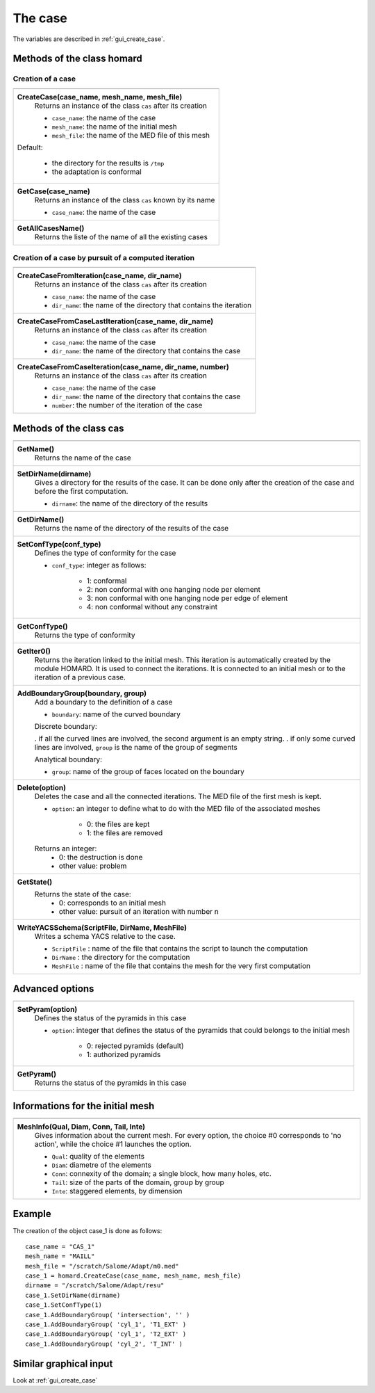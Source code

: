 .. _tui_create_case:

The case
########
.. index:: single: cas
.. index:: single: type of conformity
.. index:: single: mesh;initial

The variables are described in :ref:`gui_create_case`.

Methods of the class homard
***************************

Creation of a case
==================

+---------------------------------------------------------------+
+---------------------------------------------------------------+
| .. module:: CreateCase                                        |
|                                                               |
| **CreateCase(case_name, mesh_name, mesh_file)**               |
|     Returns an instance of the class ``cas`` after its        |
|     creation                                                  |
|                                                               |
|     - ``case_name``: the name of the case                     |
|     - ``mesh_name``: the name of the initial mesh             |
|     - ``mesh_file``: the name of the MED file of this mesh    |
|                                                               |
| Default:                                                      |
|                                                               |
|  * the directory for the results is ``/tmp``                  |
|  * the adaptation is conformal                                |
+---------------------------------------------------------------+
| .. module:: GetCase                                           |
|                                                               |
| **GetCase(case_name)**                                        |
|     Returns an instance of the class ``cas`` known by its name|
|                                                               |
|     - ``case_name``: the name of the case                     |
+---------------------------------------------------------------+
| .. module:: GetAllCasesName                                   |
|                                                               |
| **GetAllCasesName()**                                         |
|     Returns the liste of the name of all the existing cases   |
|                                                               |
+---------------------------------------------------------------+

Creation of a case by pursuit of a computed iteration
=====================================================

+---------------------------------------------------------------+
+---------------------------------------------------------------+
| .. module:: CreateCaseFromIteration                           |
|                                                               |
| **CreateCaseFromIteration(case_name, dir_name)**              |
|     Returns an instance of the class ``cas`` after its        |
|     creation                                                  |
|                                                               |
|     - ``case_name``: the name of the case                     |
|     - ``dir_name``: the name of the directory that contains   |
|       the iteration                                           |
|                                                               |
+---------------------------------------------------------------+
| .. module:: CreateCaseFromCaseLastIteration                   |
|                                                               |
| **CreateCaseFromCaseLastIteration(case_name, dir_name)**      |
|     Returns an instance of the class ``cas`` after its        |
|     creation                                                  |
|                                                               |
|     - ``case_name``: the name of the case                     |
|     - ``dir_name``: the name of the directory that contains   |
|       the case                                                |
|                                                               |
+---------------------------------------------------------------+
| .. module:: CreateCaseFromCaseIteration                       |
|                                                               |
| **CreateCaseFromCaseIteration(case_name, dir_name, number)**  |
|     Returns an instance of the class ``cas`` after its        |
|     creation                                                  |
|                                                               |
|     - ``case_name``: the name of the case                     |
|     - ``dir_name``: the name of the directory that contains   |
|       the case                                                |
|     - ``number``: the number of the iteration of the case     |
|                                                               |
+---------------------------------------------------------------+



Methods of the class cas
************************
.. index:: single: yacs

+---------------------------------------------------------------+
+---------------------------------------------------------------+
| .. module:: GetName                                           |
|                                                               |
| **GetName()**                                                 |
|     Returns the name of the case                              |
+---------------------------------------------------------------+
| .. module:: SetDirName                                        |
|                                                               |
| **SetDirName(dirname)**                                       |
|     Gives a directory for the results of the case. It can be  |
|     done only after the creation of the case and before the   |
|     first computation.                                        |
|                                                               |
|     - ``dirname``: the name of the directory of the results   |
+---------------------------------------------------------------+
| .. module:: GetDirName                                        |
|                                                               |
| **GetDirName()**                                              |
|     Returns the name of the directory of the results of the   |
|     case                                                      |
+---------------------------------------------------------------+
| .. module:: SetConfType                                       |
|                                                               |
| **SetConfType(conf_type)**                                    |
|     Defines the type of conformity for the case               |
|                                                               |
|     - ``conf_type``: integer as follows:                      |
|                                                               |
|         * 1: conformal                                        |
|         * 2: non conformal with one hanging node per element  |
|         * 3: non conformal with one hanging node per edge of  |
|           element                                             |
|         * 4: non conformal without any constraint             |
+---------------------------------------------------------------+
| .. module:: GetConfType                                       |
|                                                               |
| **GetConfType()**                                             |
|     Returns the type of conformity                            |
+---------------------------------------------------------------+
| .. module:: GetIter0                                          |
|                                                               |
| **GetIter0()**                                                |
|     Returns the iteration linked to the initial mesh.         |
|     This iteration is automatically created by the module     |
|     HOMARD. It is used to connect the iterations. It is       |
|     connected to an initial mesh or to the iteration of a     |
|     previous case.                                            |
+---------------------------------------------------------------+
| .. module:: AddBoundaryGroup                                  |
|                                                               |
| **AddBoundaryGroup(boundary, group)**                         |
|     Add a boundary to the definition of a case                |
|                                                               |
|     - ``boundary``: name of the curved boundary               |
|                                                               |
|     Discrete boundary:                                        |
|                                                               |
|     . if all the curved lines are involved, the second        |
|     argument is an empty string.                              |
|     . if only some curved lines are involved, ``group`` is    |
|     the name of the group of segments                         |
|                                                               |
|     Analytical boundary:                                      |
|                                                               |
|     - ``group``: name of the group of faces located on the    |
|       boundary                                                |
+---------------------------------------------------------------+
| .. module:: Delete                                            |
|                                                               |
| **Delete(option)**                                            |
|     Deletes the case and all the connected iterations. The MED|
|     file of the first mesh is kept.                           |
|                                                               |
|     - ``option``: an integer to define what to do with the    |
|       MED file of the associated meshes                       |
|                                                               |
|         * 0: the files are kept                               |
|         * 1: the files are removed                            |
|                                                               |
|     Returns an integer:                                       |
|         * 0: the destruction is done                          |
|         * other value: problem                                |
+---------------------------------------------------------------+
| .. module:: GetState                                          |
|                                                               |
| **GetState()**                                                |
|     Returns the state of the case:                            |
|         * 0: corresponds to an initial mesh                   |
|         * other value: pursuit of an iteration with number n  |
+---------------------------------------------------------------+
| .. module:: WriteYACSSchema                                   |
|                                                               |
| **WriteYACSSchema(ScriptFile, DirName, MeshFile)**            |
|     Writes a schema YACS relative to the case.                |
|                                                               |
|     - ``ScriptFile`` : name of the file that contains the     |
|       script to launch the computation                        |
|     - ``DirName`` : the directory for the computation         |
|     - ``MeshFile`` : name of the file that contains the mesh  |
|       for the very first computation                          |
+---------------------------------------------------------------+

Advanced options
****************

+---------------------------------------------------------------+
+---------------------------------------------------------------+
| .. module:: SetPyram                                          |
|                                                               |
| **SetPyram(option)**                                          |
|     Defines the status of the pyramids in this case           |
|                                                               |
|     - ``option``: integer that defines the status of the      |
|       pyramids that could belongs to the initial mesh         |
|                                                               |
|         * 0: rejected pyramids (default)                      |
|         * 1: authorized pyramids                              |
+---------------------------------------------------------------+
| .. module:: GetPyram                                          |
|                                                               |
| **GetPyram()**                                                |
|     Returns the status of the pyramids in this case           |
+---------------------------------------------------------------+

Informations for the initial mesh
*********************************

+---------------------------------------------------------------+
+---------------------------------------------------------------+
| .. module:: MeshInfo                                          |
|                                                               |
| **MeshInfo(Qual, Diam, Conn, Tail, Inte)**                    |
|     Gives information about the current mesh. For every       |
|     option, the choice #0 corresponds to 'no action', while   |
|     the choice #1 launches the option.                        |
|                                                               |
|     - ``Qual``: quality of the elements                       |
|     - ``Diam``: diametre of the elements                      |
|     - ``Conn``: connexity of the domain; a single block, how  |
|       many holes, etc.                                        |
|     - ``Tail``: size of the parts of the domain, group by     |
|       group                                                   |
|     - ``Inte``: staggered elements, by dimension              |
+---------------------------------------------------------------+


Example
*******
The creation of the object case_1 is done as follows:

::

    case_name = "CAS_1"
    mesh_name = "MAILL"
    mesh_file = "/scratch/Salome/Adapt/m0.med"
    case_1 = homard.CreateCase(case_name, mesh_name, mesh_file)
    dirname = "/scratch/Salome/Adapt/resu"
    case_1.SetDirName(dirname)
    case_1.SetConfType(1)
    case_1.AddBoundaryGroup( 'intersection', '' )
    case_1.AddBoundaryGroup( 'cyl_1', 'T1_EXT' )
    case_1.AddBoundaryGroup( 'cyl_1', 'T2_EXT' )
    case_1.AddBoundaryGroup( 'cyl_2', 'T_INT' )



Similar graphical input
***********************
Look at :ref:`gui_create_case`


